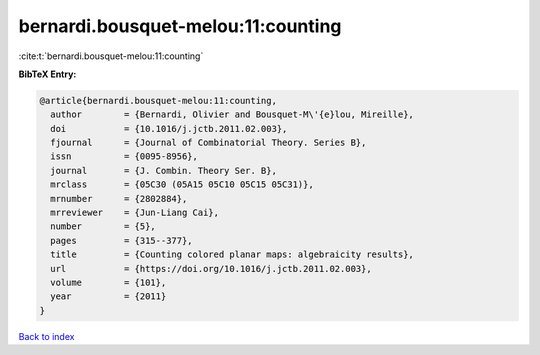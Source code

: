 bernardi.bousquet-melou:11:counting
===================================

:cite:t:`bernardi.bousquet-melou:11:counting`

**BibTeX Entry:**

.. code-block:: bibtex

   @article{bernardi.bousquet-melou:11:counting,
     author        = {Bernardi, Olivier and Bousquet-M\'{e}lou, Mireille},
     doi           = {10.1016/j.jctb.2011.02.003},
     fjournal      = {Journal of Combinatorial Theory. Series B},
     issn          = {0095-8956},
     journal       = {J. Combin. Theory Ser. B},
     mrclass       = {05C30 (05A15 05C10 05C15 05C31)},
     mrnumber      = {2802884},
     mrreviewer    = {Jun-Liang Cai},
     number        = {5},
     pages         = {315--377},
     title         = {Counting colored planar maps: algebraicity results},
     url           = {https://doi.org/10.1016/j.jctb.2011.02.003},
     volume        = {101},
     year          = {2011}
   }

`Back to index <../By-Cite-Keys.html>`_
